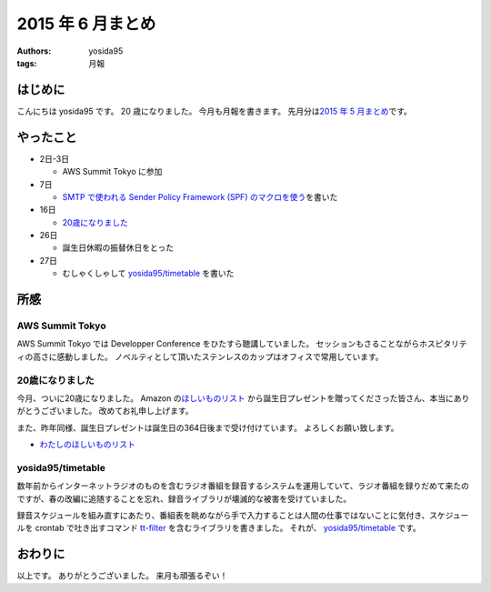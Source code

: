 2015 年 6 月まとめ
==================

:authors: yosida95
:tags: 月報

はじめに
--------

こんにちは yosida95 です。
20 歳になりました。
今月も月報を書きます。
先月分は\ `2015 年 5 月まとめ <{filename}/2015/05/31/123000.rst>`_\ です。


やったこと
----------

-  2日-3日

   -  AWS Summit Tokyo に参加

-  7日

   -  `SMTP で使われる Sender Policy Framework (SPF) のマクロを使う <{filename}/2015/06/07/220000.rst>`_\ を書いた

-  16日

   -  `20歳になりました <{filename}/2015/06/16/123000.rst>`_

-  26日

   -  誕生日休暇の振替休日をとった

-  27日

   -  むしゃくしゃして `yosida95/timetable <https://github.com/yosida95/timetable>`__ を書いた

所感
----

AWS Summit Tokyo
~~~~~~~~~~~~~~~~

AWS Summit Tokyo では Developper Conference をひたすら聴講していました。
セッションもさることながらホスピタリティの高さに感動しました。
ノベルティとして頂いたステンレスのカップはオフィスで常用しています。

20歳になりました
~~~~~~~~~~~~~~~~

今月、ついに20歳になりました。
Amazon の\ `ほしいものリスト <http://www.amazon.co.jp/registry/wishlist/3B4Y3FGMQHMV5?sort=priority>`__ から誕生日プレゼントを贈ってくださった皆さん、本当にありがとうございました。
改めてお礼申し上げます。

また、昨年同様、誕生日プレゼントは誕生日の364日後まで受け付けています。
よろしくお願い致します。

-  `わたしのほしいものリスト <http://www.amazon.co.jp/registry/wishlist/3B4Y3FGMQHMV5?sort=priority>`__

yosida95/timetable
~~~~~~~~~~~~~~~~~~

数年前からインターネットラジオのものを含むラジオ番組を録音するシステムを運用していて、ラジオ番組を録りだめて来たのですが、春の改編に追随することを忘れ、録音ライブラリが壊滅的な被害を受けていました。

録音スケジュールを組み直すにあたり、番組表を眺めながら手で入力することは人間の仕事ではないことに気付き、スケジュールを crontab で吐き出すコマンド `tt-filter <https://github.com/yosida95/timetable/tree/master/cmd/tt-filter>`__ を含むライブラリを書きました。
それが、 `yosida95/timetable <https://github.com/yosida95/timetable>`__ です。

おわりに
--------

以上です。
ありがとうございました。
来月も頑張るぞい！
